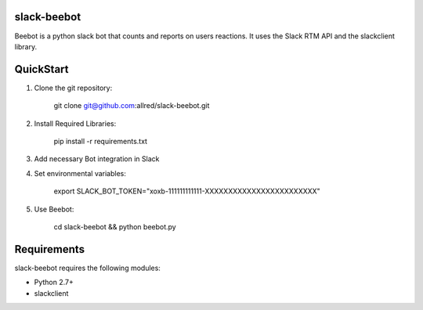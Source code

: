slack-beebot
====================================================

Beebot is a python slack bot that counts and reports on users reactions.
It uses the Slack RTM API and the slackclient library.

.. |build-status|

QuickStart
==========

1. Clone the git repository:

    git clone git@github.com:allred/slack-beebot.git

2. Install Required Libraries:

    pip install -r requirements.txt

3. Add necessary Bot integration in Slack

4. Set environmental variables:

	export SLACK_BOT_TOKEN="xoxb-111111111111-XXXXXXXXXXXXXXXXXXXXXXXX"

5. Use Beebot:

	cd slack-beebot && python beebot.py

Requirements
============

slack-beebot requires the following modules:

* Python 2.7+
* slackclient

.. |build-status| image:: https://travis-ci.org/itzo/slack-beebot.svg?branch=master
   :target: https://travis-ci.org/itzo/slack-beebot
   :alt: Build status
